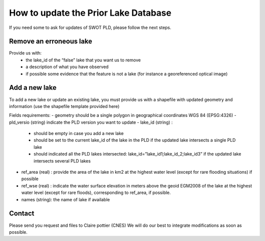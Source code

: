 How to update the Prior Lake Database 
=========================
If you need some to ask for updates of SWOT PLD, please follow the next steps.


Remove an erroneous lake
----------
  
Provide us with:
  - the lake_id of the “false” lake that you want us to remove 
  - a description of what you have observed
  - if possible some evidence that the feature is not a lake (for instance a georeferenced optical image)

Add a new lake
----------
To add a new lake or update an existing lake, you must provide us with a shapefile with updated geometry and information  (use the shapefile template provided here)

Fields requirements:
- geometry should be a single polygon in geographical coordinates WGS 84 (EPSG:4326)
- pld_versio (string) indicate the PLD version you want to update
- lake_id (string) :
    - should be empty in case you add a new lake
    - should be set to the current lake_id of the lake in the PLD if the updated lake intersects a single PLD lake 
    - should indicated all  the PLD lakes intersected: lake_id=”lake_id1;lake_id_2;lake_id3” if the updated lake intersects several PLD lakes 
- ref_area (real) : provide the area of the lake in km2 at the highest water level (except for rare flooding situations) if possible
- ref_wse (real) : indicate the water surface elevation in meters above the geoid EGM2008 of the lake at the highest water level (except for rare floods), corresponding to ref_area, if possible.
- names (string): the name of lake if available
  
Contact
----------
Please send you request and files to Claire pottier (CNES)
We will do our best to integrate modifications as soon as possible.
